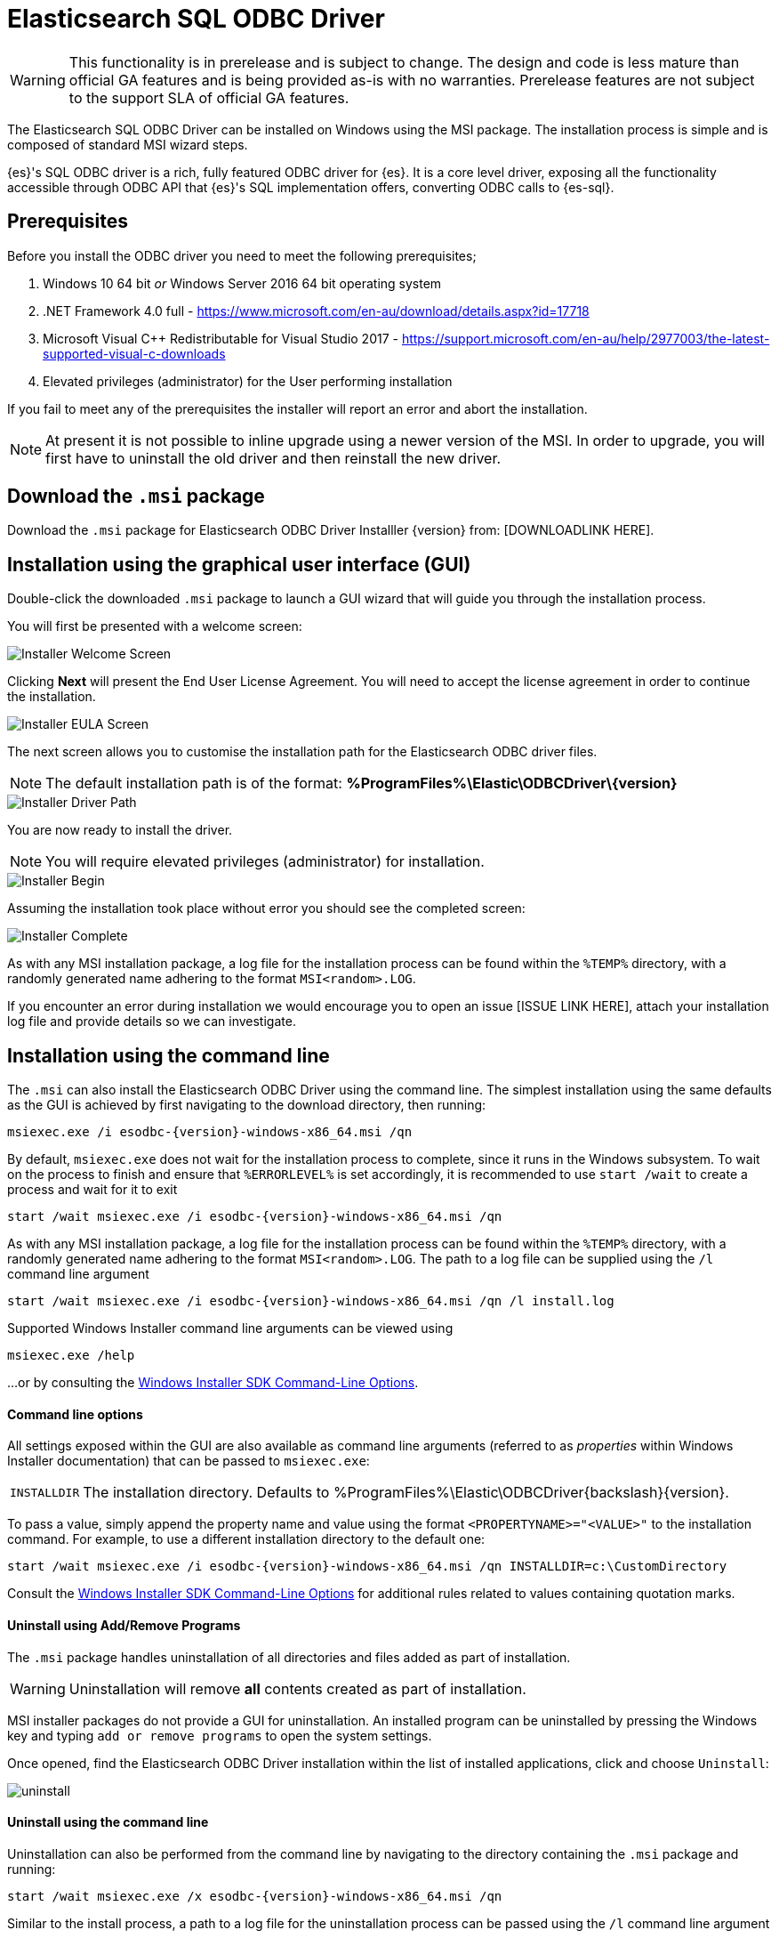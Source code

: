 [role="xpack"]
[testenv="platinum"]
[[sql-odbc]]
= Elasticsearch SQL ODBC Driver

WARNING: This functionality is in prerelease and is subject to change. The design and code is less mature than official GA features and is being provided as-is with no warranties. Prerelease features are not subject to the support SLA of official GA features.

The Elasticsearch SQL ODBC Driver can be installed on Windows using the MSI package. The installation process is simple and is composed of standard MSI wizard steps.

{es}'s SQL ODBC driver is a rich, fully featured ODBC driver for {es}.
It is a core level driver, exposing all the functionality accessible through ODBC API that {es}'s SQL implementation offers, converting
ODBC calls to {es-sql}.

[[prerequisites]]
== Prerequisites

Before you install the ODBC driver you need to meet the following prerequisites;

. Windows 10 64 bit _or_ Windows Server 2016 64 bit operating system
. .NET Framework 4.0 full - https://www.microsoft.com/en-au/download/details.aspx?id=17718
. Microsoft Visual C++ Redistributable for Visual Studio 2017 - https://support.microsoft.com/en-au/help/2977003/the-latest-supported-visual-c-downloads
. Elevated privileges (administrator) for the User performing installation

If you fail to meet any of the prerequisites the installer will report an error and abort the installation.

NOTE: At present it is not possible to inline upgrade using a newer version of the MSI. In order to upgrade, you will first have to uninstall the old driver and then reinstall the new driver.

[[download]]
== Download the `.msi` package

Download the `.msi` package for Elasticsearch ODBC Driver Installler {version} from:
[DOWNLOADLINK HERE].

[[installation-gui]]
== Installation using the graphical user interface (GUI)

Double-click the downloaded `.msi` package to launch a GUI wizard that will guide you through the installation process.

You will first be presented with a welcome screen:

image::images/installer_started.png[Installer Welcome Screen]

Clicking  *Next* will present the End User License Agreement. You will need to accept the license agreement in order to continue the installation.

image::images/installer_accept_license.png[Installer EULA Screen]

The next screen allows you to customise the installation path for the Elasticsearch ODBC driver files.

NOTE: The default installation path is of the format: *%ProgramFiles%\Elastic\ODBCDriver{backslash}{version}*

image::images/installer_choose_destination.png[Installer Driver Path]

You are now ready to install the driver.

NOTE: You will require elevated privileges (administrator) for installation.

image::images/installer_screen_4.png[Installer Begin]

Assuming the installation took place without error you should see the completed screen:

image::images/installer_screen_5.png[Installer Complete]

As with any MSI installation package, a log file for the installation process can be found within the `%TEMP%` directory, with a randomly generated name adhering to the format `MSI<random>.LOG`. 

If you encounter an error during installation we would encourage you to open an issue [ISSUE LINK HERE], attach your installation log file and provide details so we can investigate.

[[installation-cmd]]
== Installation using the command line

The `.msi` can also install the Elasticsearch ODBC Driver using the command line. The simplest installation using the same defaults as the GUI is achieved by first navigating to the download directory, then running:

["source","sh",subs="attributes,callouts"]
--------------------------------------------
msiexec.exe /i esodbc-{version}-windows-x86_64.msi /qn
--------------------------------------------

By default, `msiexec.exe` does not wait for the installation process to complete, since it runs in the Windows subsystem. To wait on the process to finish and ensure that `%ERRORLEVEL%` is set accordingly, it is recommended to use `start /wait` to create a process and wait for it to exit

["source","sh",subs="attributes,callouts"]
--------------------------------------------
start /wait msiexec.exe /i esodbc-{version}-windows-x86_64.msi /qn
--------------------------------------------

As with any MSI installation package, a log file for the installation process can be found within the `%TEMP%` directory, with a randomly generated name adhering to the format `MSI<random>.LOG`. The path to a log file can be supplied using the `/l` command line argument

["source","sh",subs="attributes,callouts"]
--------------------------------------------
start /wait msiexec.exe /i esodbc-{version}-windows-x86_64.msi /qn /l install.log
--------------------------------------------

Supported Windows Installer command line arguments can be viewed using

["source","sh",subs="attributes,callouts"]
--------------------------------------------
msiexec.exe /help
--------------------------------------------

...or by consulting the https://msdn.microsoft.com/en-us/library/windows/desktop/aa367988(v=vs.85).aspx[Windows Installer SDK Command-Line Options].

[[msi-command-line-options]]
==== Command line options

All settings exposed within the GUI are also available as command line arguments (referred to
as _properties_ within Windows Installer documentation) that can be passed to `msiexec.exe`:

[horizontal]
`INSTALLDIR`::

  The installation directory.
  Defaults to ++%ProgramFiles%\Elastic\ODBCDriver{backslash}{version}++.


To pass a value, simply append the property name and value using the format `<PROPERTYNAME>="<VALUE>"` to
the installation command. For example, to use a different installation directory to the default one:

["source","sh",subs="attributes,callouts"]
--------------------------------------------
start /wait msiexec.exe /i esodbc-{version}-windows-x86_64.msi /qn INSTALLDIR=c:\CustomDirectory
--------------------------------------------

Consult the https://msdn.microsoft.com/en-us/library/windows/desktop/aa367988(v=vs.85).aspx[Windows Installer SDK Command-Line Options]
for additional rules related to values containing quotation marks.


[[uninstall-msi-gui]]
==== Uninstall using Add/Remove Programs

The `.msi` package handles uninstallation of all directories and files added as part of installation.

WARNING: Uninstallation will remove **all** contents created as part of
installation.

MSI installer packages do not provide a GUI for uninstallation. An installed program can be uninstalled by pressing the Windows key and typing `add or remove programs` to open the system settings.

Once opened, find the Elasticsearch 
ODBC Driver installation within the list of installed applications, click
and choose `Uninstall`:

[[msi-installer-uninstall]]
image::images/uninstall.png[]


[[uninstall-msi-command-line]]
==== Uninstall using the command line

Uninstallation can also be performed from the command line by navigating to the directory
containing the `.msi` package and running:

["source","sh",subs="attributes,callouts"]
--------------------------------------------
start /wait msiexec.exe /x esodbc-{version}-windows-x86_64.msi /qn
--------------------------------------------

Similar to the install process, a path to a log file for the uninstallation process can
be passed using the `/l` command line argument

["source","sh",subs="attributes,callouts"]
--------------------------------------------
start /wait msiexec.exe /x esodbc-{version}-windows-x86_64.msi /qn /l uninstall.log
--------------------------------------------

[[sql-odbc-installation]]
[float]
=== Installation

The ODBC driver can be obtained from:

Dedicated page::
https://www.elastic.co/downloads/odbc-client[elastic.co] provides the links for the manual downloads.

==== Prerequisites
[[sql-odbc-prerequisites]]
[Note]
===================
The {es} ODBC driver is currently available on *Windows 10 64bit* platform only, although it could work on older supported Windows 64bit
releases as well.

The driver requires _Microsoft Visual C++ Redistributable for Visual Studio 2017_ software package *pre-installed*.
===================


TODO: installer walk-through.


[[odbc-setup]]
[float]
=== Configuration

Once the driver has been installed, in order for an application to be able to connect to {es} through ODBC, a set of configuration
parameters must be provided to the driver. Depending on the application, there are generally three ways of providing this parameters set:

* through a connection string;
* using a User or a System DSN;
* through a File DSN.

_DSN_ stands for _data source name_ and is a generic name given to the set of parameters an ODBC driver needs to connect to its data base.
From here on this set of parameters will be colloquially called _connection parameters_ (despite some of these parameters configuring some
other aspects of a driver's functions, like logging, buffer sizes etc.), or simply _DSN_.

Configuration through a DSN is the most widely used, simplest and safest way of performing the driver configuration. Constructing a
connection string on the other hand is the most spartan way and consequently the least common one as well. For the reminder of these
section we will focus on DSN usage only.

==== 1. Launching ODBC Data Source Administrator
For DSN management, ODBC provides the _ODBC Data Source Administrator_ application, readily installed on all recent desktop Windows OSes.
To launch it, open the search menu - _Win + S_ - and type "ODBC Data Sources (64-bit)", _Enter_:

[[launch_administrator]]
.Launching ODBC Data Source Administrator
image:images/launch_administrator.png[]

Once launched, one can verify that the driver installed correctly by clicking on the _Drivers_ tab of the Administrator and checking that
_Elasticsearch Driver_ is present in the list of installed drivers:

[[administrator_drivers]]
.Drivers tab
image:images/administrator_drivers.png[]

==== 2. Configure a DSN
The next step is to configure a DSN. One can choose between the following options mapped on the first three tabs of the Administrator
application:

* User DSN
+
The connections configured under this tab are only available to the currently logged in user. Each of these DSNs are referred to by a
chosen arbitrary name (typically a host or cluster name).
+
The actual set of parameters making up the DSN is stored through the driver in system's Registry. Thus, a user will later only need to
provide an application with the DSN name in order to connect to the configured {es} instance.
* System DSN
+
Similar to a User DSN, except that the connections configured under this tab will be available to all the users configured on the system.
* File DSN
+
This tab contains functionality that will allow to have one set of connection parameters written into a file, rather then the Registry.
+
Such a file can be then shared among multiple systems and the user will need to specify the path to it, in order to have the application
connect to the configured {es} instance.

The configuration steps are similar for all the above points. Following is an example of configuring a System DSN.

===== 2.1 Launch {es} ODBC DSN Editor
Click on the _System DSN_ tab, then on the _Add..._ button:

[[system_add]]
.Add a new DSN
image:images/administrator_system_add.png[]

A new window will open, listing all available installed drivers. Click on _{es} Driver_, to highlight it, then on the _Finish_ button:

[[launch_editor]]
.Launch the DSN Editor
image:images/administrator_launch_editor.png[]

This action closes the previously opened second window and open a new one instead, {es} ODBC driver's DSN Editor:

[[dsn_editor]]
.{es} ODBC DSN Editor
image:images/dsn_editor.png[]

This new window has three tabs, each responsible for a set of configuration parameters, as follows.

===== 2.2 Connection parameters
This tab allows configuration for the following items:

* Name
+
This is the name the DSN will be referred by.
+
NOTE: The characters available for this field are limited to the set permitted for a Registry key.
+
Example: _localhost_
* Description
+
This field allows a user arbitrary text; generally used for short notes about the configured connection.
+
Example: _Clear-text connection to the local [::1]:9200._
* Hostname
+
This field requires an IP address or a resolvable DNS name of the {es} instance that the driver will connect to.
+
Example: _::1_
* Port
+
The port on which the {es} listens on.
+
NOTE: If left empty, the default *9200* port number will be used.
* Username, Password
+
If security is enabled, these fields will need to contain the credentials of the user configured to access the REST SQL endpoint.


NOTE: At a minimum, the _Name_ and _Hostname_ fields must be provisioned, before the DSN can be saved.

WARNING: Connection encryption is enabled by default. This needs to be changed if connecting to an instance with no cryptography enabled
on the SQL API.

===== 2.3 Cryptography parameters
===== 2.4 Logging parameters
===== 2.5 Testing the connection

==== 3. DSN is available
